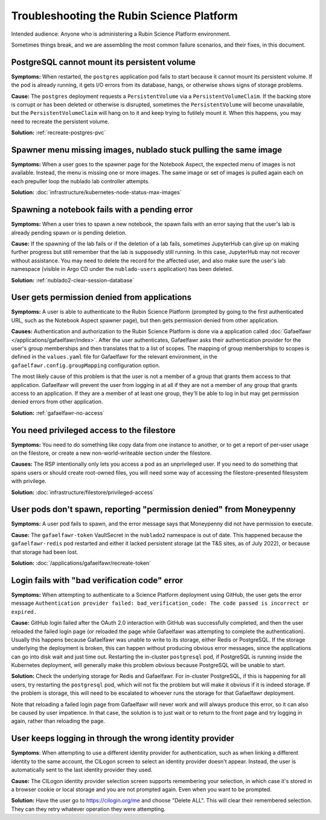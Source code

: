 ##########################################
Troubleshooting the Rubin Science Platform
##########################################

Intended audience: Anyone who is administering a Rubin Science Platform environment.

Sometimes things break, and we are assembling the most common failure scenarios, and their fixes, in this document.

PostgreSQL cannot mount its persistent volume
=============================================

**Symptoms:** When restarted, the ``postgres`` application pod fails to start because it cannot mount its persistent volume.
If the pod is already running, it gets I/O errors from its database, hangs, or otherwise shows signs of storage problems.

**Cause:** The ``postgres`` deployment requests a ``PersistentVolume`` via a ``PersistentVolumeClaim``.
If the backing store is corrupt or has been deleted or otherwise is disrupted, sometimes the ``PersistentVolume`` will become unavailable, but the ``PersistentVolumeClaim`` will hang on to it and keep trying to futilely mount it.
When this happens, you may need to recreate the persistent volume.

**Solution:** :ref:`recreate-postgres-pvc`

Spawner menu missing images, nublado stuck pulling the same image
=================================================================

**Symptoms:** When a user goes to the spawner page for the Notebook Aspect, the expected menu of images is not available.
Instead, the menu is missing one or more images.
The same image or set of images is pulled again each on each prepuller loop the nublado lab controller attempts.

**Solution:** :doc:`infrastructure/kubernetes-node-status-max-images`

Spawning a notebook fails with a pending error
==============================================

**Symptoms:** When a user tries to spawn a new notebook, the spawn fails with an error saying that the user's lab is already pending spawn or is pending deletion.

**Cause:** If the spawning of the lab fails or if the deletion of a lab fails, sometimes JupyterHub can give up on making further progress but still remember that the lab is supposedly still running.
In this case, JupyterHub may not recover without assistance.
You may need to delete the record for the affected user, and also make sure the user's lab namespace (visible in Argo CD under the ``nublado-users`` application) has been deleted.

**Solution:** :ref:`nublado2-clear-session-database`

User gets permission denied from applications
=============================================

**Symptoms:** A user is able to authenticate to the Rubin Science Platform (prompted by going to the first authenticated URL, such as the Notebook Aspect spawner page), but then gets permission denied from other application.

**Causes:** Authentication and authorization to the Rubin Science Platform is done via a application called :doc:`Gafaelfawr </applications/gafaelfawr/index>`.
After the user authenticates, Gafaelfawr asks their authentication provider for the user's group memberships and then translates that to a list of scopes.
The mapping of group memberships to scopes is defined in the ``values.yaml`` file for Gafaelfawr for the relevant environment, in the ``gafaelfawr.config.groupMapping`` configuration option.

The most likely cause of this problem is that the user is not a member of a group that grants them access to that application.
Gafaelfawr will prevent the user from logging in at all if they are not a member of any group that grants access to an application.
If they are a member of at least one group, they'll be able to log in but may get permission denied errors from other application.

**Solution:** :ref:`gafaelfawr-no-access`

You need privileged access to the filestore
===========================================

**Symptoms:** You need to do something like copy data from one instance to another, or to get a report of per-user usage on the filestore, or create a new non-world-writeable section under the filestore.

**Causes:** The RSP intentionally only lets you access a pod as an unprivileged user.
If you need to do something that spans users or should create root-owned files, you will need some way of accessing the filestore-presented filesystem with privilege.

**Solution:** :doc:`infrastructure/filestore/privileged-access`

User pods don't spawn, reporting "permission denied" from Moneypenny
====================================================================

**Symptoms:** A user pod fails to spawn, and the error message says that Moneypenny did not have permission to execute.

**Cause:** The ``gafaelfawr-token`` VaultSecret in the ``nublado2`` namespace is out of date.
This happened because the ``gafaelfawr-redis`` pod restarted and either it lacked persistent storage (at the T&S sites, as of July 2022), or because that storage had been lost.

**Solution:** :doc:`/applications/gafaelfawr/recreate-token`

Login fails with "bad verification code" error
==============================================

**Symptoms:** When attempting to authenticate to a Science Platform deployment using GitHub, the user gets the error message ``Authentication provider failed: bad_verification_code: The code passed is incorrect or expired.``

**Cause:** GitHub login failed after the OAuth 2.0 interaction with GitHub was successfully completed, and then the user reloaded the failed login page (or reloaded the page while Gafaelfawr was attempting to complete the authentication).
Usually this happens because Gafaelfawr was unable to write to its storage, either Redis or PostgreSQL.
If the storage underlying the deployment is broken, this can happen without producing obvious error messages, since the applications can go into disk wait and just time out.
Restarting the in-cluster ``postgresql`` pod, if PostgreSQL is running inside the Kubernetes deployment, will generally make this problem obvious because PostgreSQL will be unable to start.

**Solution:** Check the underlying storage for Redis and Gafaelfawr.
For in-cluster PostgreSQL, if this is happening for all users, try restarting the ``postgresql`` pod, which will not fix the problem but will make it obvious if it is indeed storage.
If the problem is storage, this will need to be escalated to whoever runs the storage for that Gafaelfawr deployment.

Note that reloading a failed login page from Gafaelfawr will never work and will always produce this error, so it can also be caused by user impatience.
In that case, the solution is to just wait or to return to the front page and try logging in again, rather than reloading the page.

User keeps logging in through the wrong identity provider
=========================================================

**Symptoms**: When attempting to use a different identity provider for authentication, such as when linking a different identity to the same account, the CILogon screen to select an identity provider doesn't appear.
Instead, the user is automatically sent to the last identity provider they used.

**Cause:** The CILogon identity provider selection screen supports remembering your selection, in which case it's stored in a browser cookie or local storage and you are not prompted again.
Even when you want to be prompted.

**Solution:** Have the user go to `https://cilogin.org/me <https://cilogon.org/me>`__ and choose "Delete ALL".
This will clear their remembered selection.
They can they retry whatever operation they were attempting.
